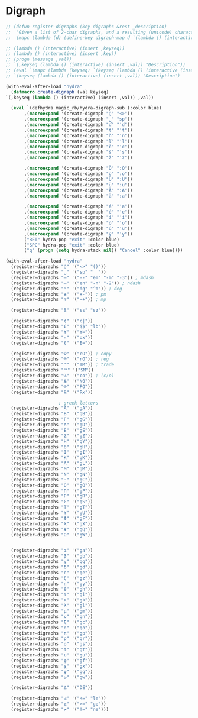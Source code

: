 * Digraph
  #+NAME: digraph
  #+BEGIN_SRC emacs-lisp
    ;; (defun register-digraphs (key digraphs &rest _description)
    ;;  "Given a list of 2-char digraphs, and a resulting (unicode) character, enable each digraph via prefix-command `digraph-map`"
    ;;  (mapc (lambda (d) (define-key digraph-map d `(lambda () (interactive) (insert ,key)))) ,digraphs))

    ;; (lambda () (interactive) (insert ,keyseq))
    ;; (lambda () (interactive) (insert ,key))
    ;; (progn (message ,val))
    ;; `(,keyseq (lambda () (interactive) (insert ,val)) "Description"))
    ;; (eval `(mapc (lambda (keyseq) `(keyseq (lambda () (interactive (insert ,val)) "Description"))) ,keyseqs )))
    ;; `(keyseq (lambda () (interactive) (insert ,val)) "Description")

    (with-eval-after-load "hydra"
      (defmacro create-digraph (val keyseq)
	`(,keyseq (lambda () (interactive) (insert ,val)) ,val))

      (eval `(defhydra magic_rb/hydra-digraph-sub (:color blue)
	       ,(macroexpand '(create-digraph "◊" "<>"))
	       ,(macroexpand '(create-digraph "␣" "sp"))
	       ,(macroexpand '(create-digraph "ď" "'d"))
	       ,(macroexpand '(create-digraph "ť" "'t"))
	       ,(macroexpand '(create-digraph "ň" "'n"))
	       ,(macroexpand '(create-digraph "ľ" "'l"))
	       ,(macroexpand '(create-digraph "č" "'c"))
	       ,(macroexpand '(create-digraph "š" "'s"))
	       ,(macroexpand '(create-digraph "ž" "'z"))

	       ,(macroexpand '(create-digraph "Ö" ":O"))
	       ,(macroexpand '(create-digraph "ö" ":o"))
	       ,(macroexpand '(create-digraph "Ü" ":U"))
	       ,(macroexpand '(create-digraph "ü" ":u"))
	       ,(macroexpand '(create-digraph "Ä" ":A"))
	       ,(macroexpand '(create-digraph "ä" ":a"))

	       ,(macroexpand '(create-digraph "á" "'a"))
	       ,(macroexpand '(create-digraph "é" "'e"))
	       ,(macroexpand '(create-digraph "í" "'i"))
	       ,(macroexpand '(create-digraph "ó" "'o"))
	       ,(macroexpand '(create-digraph "ú" "'u"))
	       ,(macroexpand '(create-digraph "ý" "'y"))
	       ("RET" hydra-pop "exit" :color blue)
	       ("SPC" hydra-pop "exit" :color blue)
	       ("q" (progn (setq hydra-stack nil)) "Cancel" :color blue))))
  #+END_SRC
  
  #+NAME: digraph-defs
  #+BEGIN_SRC emacs-lisp :tangle no
    (with-eval-after-load "hydra"
      (register-digraphs "◊" '("<>" "()"))
      (register-digraphs "␣" '("sp" "  "))
      (register-digraphs "—" '("--" "em" "-m" "-3")) ; mdash
      (register-digraphs "–" '("en" "-n" "-2")) ; ndash
      (register-digraphs "°" '("dg" "^o")) ; deg
      (register-digraphs "±" '("+-")) ; pm
      (register-digraphs "∓" '("-+")) ; mp

      (register-digraphs "ß" '("ss" "sz"))

      (register-digraphs "¢" '("c|"))
      (register-digraphs "£" '("$$" "lb"))
      (register-digraphs "¥" '("Y="))
      (register-digraphs "¤" '("ox"))
      (register-digraphs "€" '("E="))

      (register-digraphs "©" '("cO")) ; copy
      (register-digraphs "®" '("rO")) ; reg
      (register-digraphs "™" '("TM")) ; trade
      (register-digraphs "℠" '("SM"))
      (register-digraphs "℅" '("co")) ; (c/o)
      (register-digraphs "№" '("N0"))
      (register-digraphs "℗" '("PO"))
      (register-digraphs "℞" '("Rx"))

					    ; greek letters
      (register-digraphs "Α" '("gA"))
      (register-digraphs "Β" '("gB"))
      (register-digraphs "Γ" '("gG"))
      (register-digraphs "Δ" '("gD"))
      (register-digraphs "Ε" '("gE"))
      (register-digraphs "Ζ" '("gZ"))
      (register-digraphs "Η" '("gY"))
      (register-digraphs "Θ" '("gH"))
      (register-digraphs "Ι" '("gI"))
      (register-digraphs "Κ" '("gK"))
      (register-digraphs "Λ" '("gL"))
      (register-digraphs "Μ" '("gM"))
      (register-digraphs "Ν" '("gN"))
      (register-digraphs "Ξ" '("gC"))
      (register-digraphs "Ο" '("gO"))
      (register-digraphs "Π" '("gP"))
      (register-digraphs "Ρ" '("gR"))
      (register-digraphs "Σ" '("gS"))
      (register-digraphs "Τ" '("gT"))
      (register-digraphs "Υ" '("gU"))
      (register-digraphs "Φ" '("gF"))
      (register-digraphs "Χ" '("gX"))
      (register-digraphs "Ψ" '("gQ"))
      (register-digraphs "Ω" '("gW"))


      (register-digraphs "α" '("ga"))
      (register-digraphs "β" '("gb"))
      (register-digraphs "γ" '("gg"))
      (register-digraphs "δ" '("gd"))
      (register-digraphs "ε" '("ge"))
      (register-digraphs "ζ" '("gz"))
      (register-digraphs "η" '("gy"))
      (register-digraphs "θ" '("gh"))
      (register-digraphs "ι" '("gi"))
      (register-digraphs "κ" '("gk"))
      (register-digraphs "λ" '("gl"))
      (register-digraphs "μ" '("gm"))
      (register-digraphs "ν" '("gn"))
      (register-digraphs "ξ" '("gc"))
      (register-digraphs "ο" '("go"))
      (register-digraphs "π" '("gp"))
      (register-digraphs "ρ" '("gr"))
      (register-digraphs "σ" '("gs"))
      (register-digraphs "τ" '("gt"))
      (register-digraphs "υ" '("gu"))
      (register-digraphs "φ" '("gf"))
      (register-digraphs "χ" '("gx"))
      (register-digraphs "ψ" '("gq"))
      (register-digraphs "ω" '("gw"))

      (register-digraphs "∆" '("DE"))

      (register-digraphs "≤" '("<=" "le"))
      (register-digraphs "≥" '(">=" "ge"))
      (register-digraphs "≠" '("!=" "ne")))
  #+END_SRC
